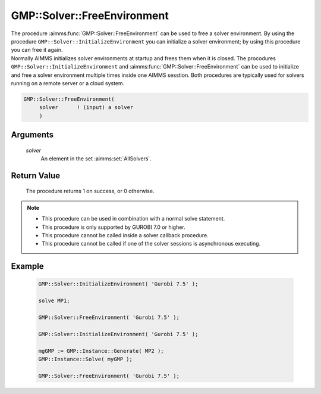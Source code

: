 .. aimms:procedure:: GMP::Solver::FreeEnvironment(solver)

.. _GMP::Solver::FreeEnvironment:

GMP::Solver::FreeEnvironment
============================

| The procedure :aimms:func:`GMP::Solver::FreeEnvironment` can be used to free a
  solver environment. By using the procedure
  ``GMP::Solver::InitializeEnvironment`` you can initialize a solver
  environment; by using this procedure you can free it again.
| Normally AIMMS initializes solver environments at startup and frees
  them when it is closed. The procodures
  ``GMP::Solver::InitializeEnvironment`` and
  :aimms:func:`GMP::Solver::FreeEnvironment` can be used to initialize and free a
  solver environment multiple times inside one AIMMS sesstion. Both
  procedures are typically used for solvers running on a remote server
  or a cloud system.

.. code-block:: aimms

    GMP::Solver::FreeEnvironment(
         solver      ! (input) a solver
         )

Arguments
---------

    *solver*
        An element in the set :aimms:set:`AllSolvers`.

Return Value
------------

    The procedure returns 1 on success, or 0 otherwise.

.. note::

    -  This procedure can be used in combination with a normal solve
       statement.

    -  This procedure is only supported by GUROBI 7.0 or higher.

    -  This procedure cannot be called inside a solver callback procedure.

    -  This procedure cannot be called if one of the solver sessions is
       asynchronous executing.

Example
-------

    .. code-block:: aimms

               GMP::Solver::InitializeEnvironment( 'Gurobi 7.5' );

               solve MP1;

               GMP::Solver::FreeEnvironment( 'Gurobi 7.5' );

               GMP::Solver::InitializeEnvironment( 'Gurobi 7.5' );

               mgGMP := GMP::Instance::Generate( MP2 );
               GMP::Instance::Solve( myGMP );

               GMP::Solver::FreeEnvironment( 'Gurobi 7.5' );

.. seealso::

    The procedure :aimms:func:`GMP::Solver::InitializeEnvironment`.
